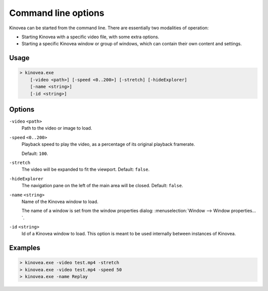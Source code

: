 
Command line options
====================

Kinovea can be started from the command line. There are essentially two modalities of operation:

* Starting Kinovea with a specific video file, with some extra options.
* Starting a specific Kinovea window or group of windows, which can contain their own content and settings.

Usage
-----

.. code-block::

    > kinovea.exe 
        [-video <path>] [-speed <0..200>] [-stretch] [-hideExplorer]
        [-name <string>]
        [-id <string>]


Options
-------

``-video`` ``<path>``
    Path to the video or image to load.

``-speed`` ``<0..200>``
    Playback speed to play the video, as a percentage of its original playback framerate. 
    
    Default: ``100``.

``-stretch``
    The video will be expanded to fit the viewport. Default: ``false``.

``-hideExplorer``
    The navigation pane on the left of the main area will be closed. Default: ``false``.

``-name`` ``<string>``
    Name of the Kinovea window to load. 
    
    The name of a window is set from the window properties dialog: :menuselection:`Window --> Window properties…`.

``-id`` ``<string>``
    Id of a Kinovea window to load. This option is meant to be used internally between instances of Kinovea.

Examples
--------

.. code-block::

    > kinovea.exe -video test.mp4 -stretch
    > kinovea.exe -video test.mp4 -speed 50
    > kinovea.exe -name Replay

